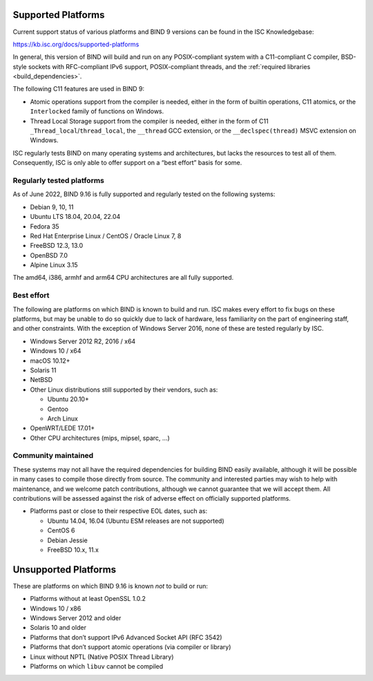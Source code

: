 .. Copyright (C) Internet Systems Consortium, Inc. ("ISC")
..
.. SPDX-License-Identifier: MPL-2.0
..
.. This Source Code Form is subject to the terms of the Mozilla Public
.. License, v. 2.0.  If a copy of the MPL was not distributed with this
.. file, you can obtain one at https://mozilla.org/MPL/2.0/.
..
.. See the COPYRIGHT file distributed with this work for additional
.. information regarding copyright ownership.

.. _supported_os:

Supported Platforms
-------------------

Current support status of various platforms and BIND 9 versions can be
found in the ISC Knowledgebase:

https://kb.isc.org/docs/supported-platforms

In general, this version of BIND will build and run on any
POSIX-compliant system with a C11-compliant C compiler, BSD-style
sockets with RFC-compliant IPv6 support, POSIX-compliant threads, and
the :ref:`required libraries <build_dependencies>`.

The following C11 features are used in BIND 9:

-  Atomic operations support from the compiler is needed, either in the
   form of builtin operations, C11 atomics, or the ``Interlocked``
   family of functions on Windows.

-  Thread Local Storage support from the compiler is needed, either in
   the form of C11 ``_Thread_local``/``thread_local``, the ``__thread``
   GCC extension, or the ``__declspec(thread)`` MSVC extension on
   Windows.

ISC regularly tests BIND on many operating systems and architectures,
but lacks the resources to test all of them. Consequently, ISC is only
able to offer support on a “best effort” basis for some.

Regularly tested platforms
~~~~~~~~~~~~~~~~~~~~~~~~~~

As of June 2022, BIND 9.16 is fully supported and regularly tested on the
following systems:

-  Debian 9, 10, 11
-  Ubuntu LTS 18.04, 20.04, 22.04
-  Fedora 35
-  Red Hat Enterprise Linux / CentOS / Oracle Linux 7, 8
-  FreeBSD 12.3, 13.0
-  OpenBSD 7.0
-  Alpine Linux 3.15

The amd64, i386, armhf and arm64 CPU architectures are all fully
supported.

Best effort
~~~~~~~~~~~

The following are platforms on which BIND is known to build and run. ISC
makes every effort to fix bugs on these platforms, but may be unable to
do so quickly due to lack of hardware, less familiarity on the part of
engineering staff, and other constraints. With the exception of Windows
Server 2016, none of these are tested regularly by ISC.

-  Windows Server 2012 R2, 2016 / x64
-  Windows 10 / x64
-  macOS 10.12+
-  Solaris 11
-  NetBSD
-  Other Linux distributions still supported by their vendors, such as:

   -  Ubuntu 20.10+
   -  Gentoo
   -  Arch Linux

-  OpenWRT/LEDE 17.01+
-  Other CPU architectures (mips, mipsel, sparc, …)

Community maintained
~~~~~~~~~~~~~~~~~~~~

These systems may not all have the required dependencies for building
BIND easily available, although it will be possible in many cases to
compile those directly from source. The community and interested parties
may wish to help with maintenance, and we welcome patch contributions,
although we cannot guarantee that we will accept them. All contributions
will be assessed against the risk of adverse effect on officially
supported platforms.

-  Platforms past or close to their respective EOL dates, such as:

   -  Ubuntu 14.04, 16.04 (Ubuntu ESM releases are not supported)
   -  CentOS 6
   -  Debian Jessie
   -  FreeBSD 10.x, 11.x

Unsupported Platforms
---------------------

These are platforms on which BIND 9.16 is known *not* to build or run:

-  Platforms without at least OpenSSL 1.0.2
-  Windows 10 / x86
-  Windows Server 2012 and older
-  Solaris 10 and older
-  Platforms that don’t support IPv6 Advanced Socket API (RFC 3542)
-  Platforms that don’t support atomic operations (via compiler or
   library)
-  Linux without NPTL (Native POSIX Thread Library)
-  Platforms on which ``libuv`` cannot be compiled
